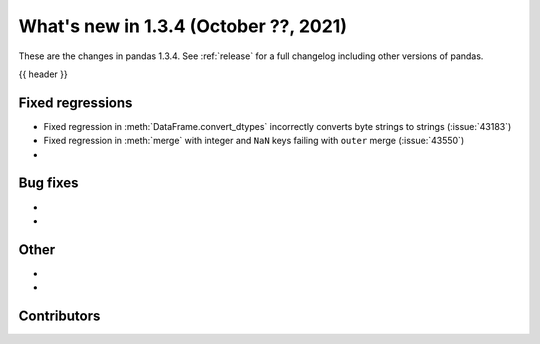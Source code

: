 .. _whatsnew_134:

What's new in 1.3.4 (October ??, 2021)
--------------------------------------

These are the changes in pandas 1.3.4. See :ref:`release` for a full changelog
including other versions of pandas.

{{ header }}

.. ---------------------------------------------------------------------------

.. _whatsnew_134.regressions:

Fixed regressions
~~~~~~~~~~~~~~~~~
- Fixed regression in :meth:`DataFrame.convert_dtypes` incorrectly converts byte strings to strings (:issue:`43183`)
- Fixed regression in :meth:`merge` with integer and ``NaN`` keys failing with ``outer`` merge (:issue:`43550`)
-

.. ---------------------------------------------------------------------------

.. _whatsnew_134.bug_fixes:

Bug fixes
~~~~~~~~~
-
-

.. ---------------------------------------------------------------------------

.. _whatsnew_134.other:

Other
~~~~~
-
-

.. ---------------------------------------------------------------------------

.. _whatsnew_134.contributors:

Contributors
~~~~~~~~~~~~

.. contributors:: v1.3.3..v1.3.4|HEAD
